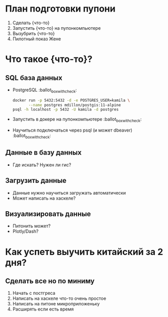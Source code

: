 * План подготовки пупони

1. Сделать {что-то}
2. Запустить {что-то} на пупонкомпьютере
3. Вызубрить {что-то}
4. Пилотный показ Жене

* Что такое {что-то}?

** SQL база данных
 - PostgreSQL :ballot_box_with_check:
    #+BEGIN_SRC bash
      docker run -p 5432:5432 -d -e POSTGRES_USER=kamila \
             --name postgres mdillon/postgis:11-alpine
      psql -h localhost -p 5432 -U kamila -d postgres
    #+END_SRC
 - Запустить в докере на пупонкомпьютере :ballot_box_with_check:
 - Научиться подключаться через psql (и может dbeaver) :ballot_box_with_check:

** Данные в базу данных
 - Где искать? Нужен ли гис?

** Загрузить данные
 - Данные нужно научиться загружать автоматически
 - Может написать на хаскеле?

** Визуализировать данные
 - Питонить может?
 - Plotly/Dash?

* Как успеть выучить китайский за 2 дня?

** Сделать все но по миниму
 1. Начать с постгреса
 2. Написать на хаскеле что-то очень простое
 3. Написать на питоне микроприложеньку
 4. Расширять если есть время
